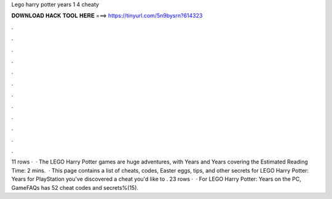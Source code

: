 Lego harry potter years 1 4 cheaty

𝐃𝐎𝐖𝐍𝐋𝐎𝐀𝐃 𝐇𝐀𝐂𝐊 𝐓𝐎𝐎𝐋 𝐇𝐄𝐑𝐄 ===> https://tinyurl.com/5n9bysrn?614323

.

.

.

.

.

.

.

.

.

.

.

.

11 rows ·  · The LEGO Harry Potter games are huge adventures, with Years and Years covering the Estimated Reading Time: 2 mins.  · This page contains a list of cheats, codes, Easter eggs, tips, and other secrets for LEGO Harry Potter: Years for PlayStation  you've discovered a cheat you'd like to . 23 rows ·  · For LEGO Harry Potter: Years on the PC, GameFAQs has 52 cheat codes and secrets%(15).